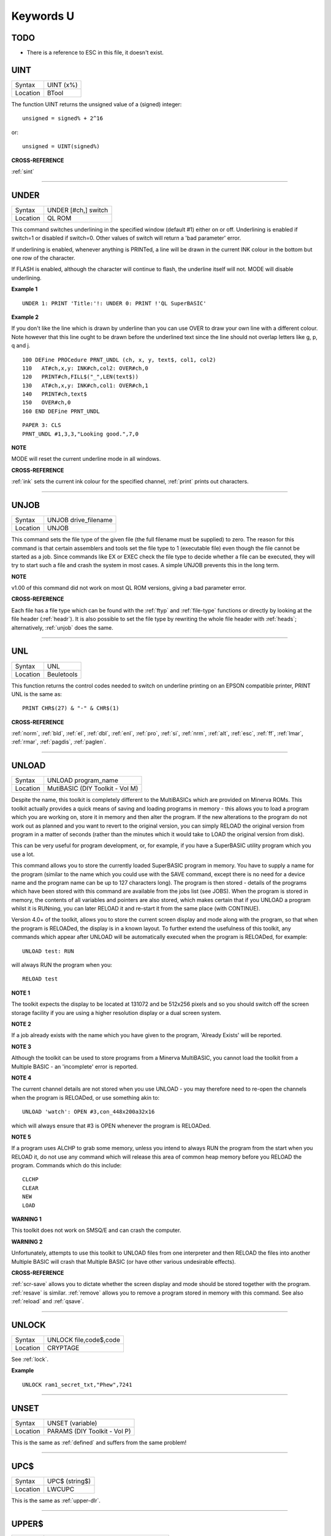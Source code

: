 ==========
Keywords U
==========

TODO
====

- There is a reference to ESC in this file, it doesn't exist.


..  _uint:

UINT
====

+----------+-------------------------------------------------------------------+
| Syntax   |  UINT (x%)                                                        |
+----------+-------------------------------------------------------------------+
| Location |  BTool                                                            |
+----------+-------------------------------------------------------------------+

The function UINT returns the unsigned value of a (signed) integer::

    unsigned = signed% + 2^16
    
or::

    unsigned = UINT(signed%)

**CROSS-REFERENCE**

:ref:`sint`

--------------


..  _under:

UNDER
=====

+----------+-------------------------------------------------------------------+
| Syntax   |  UNDER [#ch,] switch                                              |
+----------+-------------------------------------------------------------------+
| Location |  QL ROM                                                           |
+----------+-------------------------------------------------------------------+

This command switches underlining in the specified window (default #1)
either on or off. Underlining is enabled if switch=1
or disabled if switch=0. Other values of switch will return a 'bad
parameter' error. 

If underlining is enabled, whenever anything is
PRINTed, a line will be drawn in the current INK colour in the bottom
but one row of the character. 

If FLASH is enabled, although the
character will continue to flash, the underline itself will not. MODE
will disable underlining.

**Example 1**

::

    UNDER 1: PRINT 'Title:'!: UNDER 0: PRINT !'QL SuperBASIC'

**Example 2**

If you don't like the line which is drawn by underline than you can use
OVER to draw your own line with a different colour. Note however that
this line ought to be drawn before the underlined text since the line
should not overlap letters like g, p, q and j. 

::

    100 DEFine PROCedure PRNT_UNDL (ch, x, y, text$, col1, col2) 
    110   AT#ch,x,y: INK#ch,col2: OVER#ch,0 
    120   PRINT#ch,FILL$("_",LEN(text$)) 
    130   AT#ch,x,y: INK#ch,col1: OVER#ch,1 
    140   PRINT#ch,text$ 
    150   OVER#ch,0 
    160 END DEFine PRNT_UNDL  

::

    PAPER 3: CLS 
    PRNT_UNDL #1,3,3,"Looking good.",7,0

**NOTE**

MODE will reset the current underline mode in all windows.

**CROSS-REFERENCE**

:ref:`ink` sets the current ink colour for the
specified channel, :ref:`print` prints out
characters.

--------------


..  _unjob:

UNJOB
=====

+----------+-------------------------------------------------------------------+
| Syntax   |  UNJOB drive\_filename                                            |
+----------+-------------------------------------------------------------------+
| Location |  UNJOB                                                            |
+----------+-------------------------------------------------------------------+

This command sets the file type of the given file (the full filename
must be supplied) to zero. The reason for this command is that certain
assemblers and tools set the file type to 1 (executable file) even
though the file cannot be started as a job. Since commands like EX or
EXEC check the file type to decide whether a file can be executed, they will
try to start such a file and crash the system in most cases. A simple
UNJOB prevents this in the long term.

**NOTE**

v1.00 of this command did not work on most QL ROM versions, giving a bad
parameter error.

**CROSS-REFERENCE**

Each file has a file type which can be found with the
:ref:`ftyp` and
:ref:`file-type` functions or directly by looking
at the file header (:ref:`headr`). It is also
possible to set the file type by rewriting the whole file header with
:ref:`heads`; alternatively,
:ref:`unjob` does the same.

--------------


..  _unl:

UNL
===

+----------+-------------------------------------------------------------------+
| Syntax   |  UNL                                                              |
+----------+-------------------------------------------------------------------+
| Location |  Beuletools                                                       |
+----------+-------------------------------------------------------------------+

This function returns the control codes needed to switch on underline
printing on an EPSON compatible printer, PRINT UNL is the same as::

    PRINT CHR$(27) & "-" & CHR$(1)

**CROSS-REFERENCE**

:ref:`norm`, :ref:`bld`,
:ref:`el`, :ref:`dbl`,
:ref:`enl`, :ref:`pro`,
:ref:`si`, :ref:`nrm`,
:ref:`alt`, :ref:`esc`,
:ref:`ff`, :ref:`lmar`,
:ref:`rmar`, :ref:`pagdis`,
:ref:`paglen`.

--------------


..  _unload:

UNLOAD
======

+----------+-------------------------------------------------------------------+
| Syntax   |  UNLOAD program\_name                                             |
+----------+-------------------------------------------------------------------+
| Location |  MutiBASIC (DIY Toolkit - Vol M)                                  |
+----------+-------------------------------------------------------------------+

Despite the name, this toolkit is completely different to the
MultiBASICs which are provided on Minerva ROMs. This toolkit actually
provides a quick means of saving and loading programs in memory - this
allows you to load a program which you are working on, store it in
memory and then alter the program. If the new alterations to the program
do not work out as planned and you want to revert to the original
version, you can simply RELOAD the original version from program in a
matter of seconds (rather than the minutes which it would take to LOAD
the original version from disk). 

This can be very useful for program
development, or, for example, if you have a SuperBASIC utility program
which you use a lot. 

This command allows you to store the currently
loaded SuperBASIC program in memory. You have to supply a name for the
program (similar to the name which you could use with the SAVE command,
except there is no need for a device name and the program name can be up
to 127 characters long). The program is then stored - details of the
programs which have been stored with this command are available from the
jobs list (see JOBS). When the program is stored in memory, the contents
of all variables and pointers are also stored, which makes certain that
if you UNLOAD a program whilst it is RUNning, you can later RELOAD it
and re-start it from the same place (with CONTINUE). 

Version 4.0+ of the
toolkit, allows you to store the current screen display and mode along
with the program, so that when the program is RELOADed, the display is
in a known layout. To further extend the usefulness of this toolkit, any
commands which appear after UNLOAD will be automatically executed when
the program is RELOADed, for example::

    UNLOAD test: RUN
    
will always RUN the program when you::

    RELOAD test

**NOTE 1**

The toolkit expects the display to be located at 131072 and be 512x256
pixels and so you should switch off the screen storage facility if you
are using a higher resolution display or a dual screen system.

**NOTE 2**

If a job already exists with the name which you have given to the
program, 'Already Exists' will be reported.

**NOTE 3**

Although the toolkit can be used to store programs from a Minerva
MultiBASIC, you cannot load the toolkit from a Multiple BASIC - an
'incomplete' error is reported.

**NOTE 4**

The current channel details are not stored when you use UNLOAD - you may
therefore need to re-open the channels when the program is RELOADed, or
use something akin to::

    UNLOAD 'watch': OPEN #3,con_448x200a32x16
    
which will always ensure that #3 is OPEN whenever the program is
RELOADed.

**NOTE 5**

If a program uses ALCHP to grab some memory, unless you intend to always
RUN the program from the start when you RELOAD
it, do not use any command which will release this area of common heap
memory before you RELOAD the program. Commands which do this include::


    CLCHP
    CLEAR
    NEW
    LOAD

**WARNING 1**

This toolkit does not work on SMSQ/E and can crash the computer.

**WARNING 2**

Unfortunately, attempts to use this toolkit to UNLOAD files from one
interpreter and then RELOAD the files into another Multiple BASIC will
crash that Multiple BASIC (or have other various undesirable effects).

**CROSS-REFERENCE**

:ref:`scr-save` allows you to dictate whether
the screen display and mode should be stored together with the program.
:ref:`resave` is similar.
:ref:`remove` allows you to remove a program stored
in memory with this command. See also :ref:`reload`
and :ref:`qsave`.

--------------


..  _unlock:

UNLOCK
======

+----------+-------------------------------------------------------------------+
| Syntax   |  UNLOCK file,code$,code                                           |
+----------+-------------------------------------------------------------------+
| Location |  CRYPTAGE                                                         |
+----------+-------------------------------------------------------------------+

See :ref:`lock`.

**Example**

::

    UNLOCK ram1_secret_txt,"Phew",7241

--------------


..  _unset:

UNSET
=====

+----------+-------------------------------------------------------------------+
| Syntax   |  UNSET (variable)                                                 |
+----------+-------------------------------------------------------------------+
| Location |  PARAMS (DIY Toolkit - Vol P)                                     |
+----------+-------------------------------------------------------------------+

This is the same as :ref:`defined` and suffers from the same problem!

--------------


..  _upc-dlr:

UPC$
====

+----------+-------------------------------------------------------------------+
| Syntax   |  UPC$ (string$)                                                   |
+----------+-------------------------------------------------------------------+
| Location |  LWCUPC                                                           |
+----------+-------------------------------------------------------------------+

This is the same as :ref:`upper-dlr`.

--------------


..  _upper-dlr:

UPPER$
======

+----------+-------------------------------------------------------------------+
| Syntax   |  UPPER$ (string$)                                                 |
+----------+-------------------------------------------------------------------+
| Location |  TinyToolkit, Function (DIY Toolkit - Vol R)                      |
+----------+-------------------------------------------------------------------+

This function takes the given string and converts any lower case
letters to capitals and then returns the whole string. Normally, only
the ASCII alphabet is catered for, which means that no national
characters are converted, ie. the function only works with A..Z and
a..z. 

The DIY Toolkit version will cope with accented characters, but
you may have to modify the source code in order for this function to
work with some international character sets which use an extended
alphabet.

**Example**

This is not quite an example for UPPER$ but a replacement which converts
all characters where an upper character is available:: 

    100 DEFine FuNction UPPER_$ (string$) 
    110   LOCal i,c,u,u$: u$="" 
    120   FOR i=1 TO LEN(string$) 
    130   c=CODE(string$(i)): u=c 
    140   SELect ON c=97 TO 122: u=c-32:=128 TO 139: u=c+32 
    150   u$=u$ & CHR$(u) 
    160   END FOR i 
    170   RETurn u$ 
    180 END DEFine UPPER_$

**CROSS-REFERENCE**

:ref:`upc-dlr` returns the same as
:ref:`upper-dlr`. See also
:ref:`convcase-dlr` and
:ref:`lower-dlr`.

--------------


..  _uput:

UPUT
====

+----------+-----------------------------------------------------------------------------+
| Syntax   || UPUT [#ch\\position,] [item :sup:`\*`\ [,item\ :sup:`i`]\ :sup:`\*` ..] or |
|          || UPUT [#ch,] [item :sup:`\*`\ [,item\ :sup:`i`]\ :sup:`\*` ..]              |
+----------+-----------------------------------------------------------------------------+
| Location || SMSQ/E v2.55+                                                              |
+----------+-----------------------------------------------------------------------------+

This command is the same as BPUT, except that any bytes sent by it to
the specified channel (default #3) are not affected by the TRA command.
This command is therefore useful for sending printer control codes.

**CROSS-REFERENCE**

See :ref:`bput`, :ref:`wput` and
:ref:`lput`.

--------------


..  _use:

USE
===

+----------+-------------------------------------------------------------------+
| Syntax   |  USE [ #channel ]                                                 |
+----------+-------------------------------------------------------------------+
| Location |  USE (DIY Toolkit - Vol C)                                        |
+----------+-------------------------------------------------------------------+

Many commands and functions which are described in this manual, expect
a channel number to be passed to them and if one is not supplied, will
default to a specific channel. This command can be used to re-direct all
machine code commands and functions which normally default to #1. 

After using this command, if a channel parameter is not specified, the
commands and functions will then default to the channel specified by USE
instead of #1. Also, *even* if you explicitly pass a channel number #1 as a
parameter to a command or function, then the command or function will
*still* be re-directed to the channel specified by USE. If no parameter is
specified, then this is equivalent to USE #1.

**Example**

::

    PRINT 'This is channel #1': USE #2: PRINT 'This is using Channel #2' 
    PRINT #1, 'This is still channel #2' USE: PRINT 'This is channel #1 again!'

**NOTE**

There is a slight difficulty in using this command in that when you USE
#1 some of the information used by SuperBASIC for the channel which you
have been using as the default will be lost. This is the last graphics
co-ordinates, turtle graphics direction, pen status, character position
on line and line width for files (set with WIDTH) will be lost. You will
also lose the original values for these offsets for channel #1 (ie. the
values which were in use prior to the USE #ch command). Instead, the
values are set to pen up, position 0,0, width 80, direction
left-to-right. You can use::

    PEEK_W(\48\chan*40+offset) 
    
to store these
values before the USE call and then restore them with POKE. Refer to
QDOS/SMS Reference Manual Section 18.4.1 to find out how these values
are stored.

**WARNING**

If used from within a SMS SBASIC, v0.2 (at least) of this command will
crash the computer when output is redirected to #1 using either USE or
USE#1. The problem only occurs when you try to send output to #1.

**CROSS-REFERENCE**

:ref:`print`,\ :ref:`csize`,\ :ref:`ink`,\ :ref:`paper`
and\ :ref:`strip` are just a few of the commands
which default to #1 and are therefore affected by this command.

--------------



..  _use-font:

USE\_FONT
=========

+----------+-------------------------------------------------------------------+
| Syntax   | USE_FONT #channel, font1\_address, font2\_address                 |
+----------+-------------------------------------------------------------------+
| Location | DJToolkit 1.16                                                    |
+----------+-------------------------------------------------------------------+

This is a procedure that will allow your programs to use a character set that is different from the standard QL fonts. The following example will suffice as a full description.

**EXAMPLE**

::

    1000 REMark Change the character set for channel #1
    1010 :
    1020 REMark Reserve space for the font file
    1030 size = FILE_LENGTH('flp1_font_file')
    1040 IF size < 0
    1050    PRINT 'Font file error ' & size
    1060    STOP
    1070 END IF
    1080 :
    1090 REMark Reserve space to load font into
    1200 font_address = RESERVE_HEAP(size)
    1210 IF font_address < 0
    1220    PRINT 'Heap error ' & font_address
    1230    STOP
    1240 END IF
    1250 :
    1260 REMark Load the font
    1270 LBYTES flp1_font_file, font_address
    1280 :
    1290 REMark Now use the new font
    1300 USE_FONT #1, font_address, 0

    .......Rest of program

    9000 REMark Reset channel #1 fonts
    9010 USE_FONT #1, 0, 0
    9020 :
    9030 REMark Release the storage space
    9040 RELEASE_HEAP font_address



